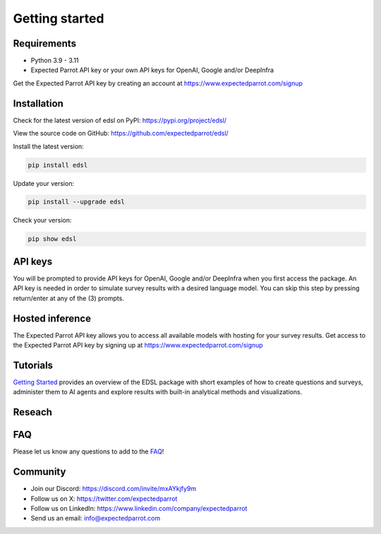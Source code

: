 Getting started
===============

Requirements
------------

- Python 3.9 - 3.11

- Expected Parrot API key or your own API keys for OpenAI, Google and/or DeepInfra

Get the Expected Parrot API key by creating an account at https://www.expectedparrot.com/signup

Installation
------------

Check for the latest version of edsl on PyPI: https://pypi.org/project/edsl/

View the source code on GitHub: https://github.com/expectedparrot/edsl/

Install the latest version:

.. code-block:: shell

    pip install edsl

Update your version:

.. code-block:: shell

    pip install --upgrade edsl

Check your version:

.. code-block:: shell

    pip show edsl

API keys
--------
You will be prompted to provide API keys for OpenAI, Google and/or DeepInfra when you first access the package.
An API key is needed in order to simulate survey results with a desired language model. 
You can skip this step by pressing return/enter at any of the (3) prompts. 

Hosted inference
----------------
The Expected Parrot API key allows you to access all available models with hosting for your survey results.
Get access to the Expected Parrot API key by signing up at https://www.expectedparrot.com/signup

Tutorials
---------
`Getting Started <https://expected-parrot-edsl.readthedocs-hosted.com/en/latest/tutorial_getting_started.html>`__ 
provides an overview of the EDSL package with short examples of how to create questions and surveys, 
administer them to AI agents and explore results with built-in analytical methods and visualizations.

Reseach
-------
.. `Showcase <https://www.expectedparrot.com/getting-started#showcase>`__ 

.. raw:: html

   <a href="https://www.expectedparrot.com/getting-started#showcase" target="_blank">Showcase</a> features a variety of demo notebooks for use cases and examples of ways to conduct research with the EDSL package.

FAQ
---
Please let us know any questions to add to the `FAQ <https://expected-parrot-edsl.readthedocs-hosted.com/en/latest/faq>`__!

Community 
---------
- Join our Discord: https://discord.com/invite/mxAYkjfy9m
- Follow us on X: https://twitter.com/expectedparrot
- Follow us on LinkedIn: https://www.linkedin.com/company/expectedparrot 
- Send us an email: info@expectedparrot.com 